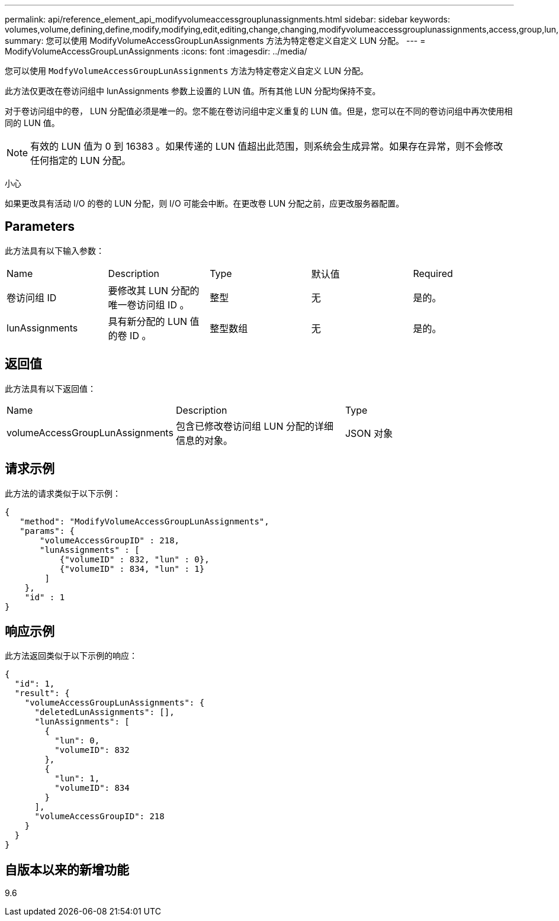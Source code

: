 ---
permalink: api/reference_element_api_modifyvolumeaccessgrouplunassignments.html 
sidebar: sidebar 
keywords: volumes,volume,defining,define,modify,modifying,edit,editing,change,changing,modifyvolumeaccessgrouplunassignments,access,group,lun,assignment 
summary: 您可以使用 ModifyVolumeAccessGroupLunAssignments 方法为特定卷定义自定义 LUN 分配。 
---
= ModifyVolumeAccessGroupLunAssignments
:icons: font
:imagesdir: ../media/


[role="lead"]
您可以使用 `ModfyVolumeAccessGroupLunAssignments` 方法为特定卷定义自定义 LUN 分配。

此方法仅更改在卷访问组中 lunAssignments 参数上设置的 LUN 值。所有其他 LUN 分配均保持不变。

对于卷访问组中的卷， LUN 分配值必须是唯一的。您不能在卷访问组中定义重复的 LUN 值。但是，您可以在不同的卷访问组中再次使用相同的 LUN 值。


NOTE: 有效的 LUN 值为 0 到 16383 。如果传递的 LUN 值超出此范围，则系统会生成异常。如果存在异常，则不会修改任何指定的 LUN 分配。

小心

如果更改具有活动 I/O 的卷的 LUN 分配，则 I/O 可能会中断。在更改卷 LUN 分配之前，应更改服务器配置。



== Parameters

此方法具有以下输入参数：

|===


| Name | Description | Type | 默认值 | Required 


 a| 
卷访问组 ID
 a| 
要修改其 LUN 分配的唯一卷访问组 ID 。
 a| 
整型
 a| 
无
 a| 
是的。



 a| 
lunAssignments
 a| 
具有新分配的 LUN 值的卷 ID 。
 a| 
整型数组
 a| 
无
 a| 
是的。

|===


== 返回值

此方法具有以下返回值：

|===


| Name | Description | Type 


 a| 
volumeAccessGroupLunAssignments
 a| 
包含已修改卷访问组 LUN 分配的详细信息的对象。
 a| 
JSON 对象

|===


== 请求示例

此方法的请求类似于以下示例：

[listing]
----
{
   "method": "ModifyVolumeAccessGroupLunAssignments",
   "params": {
       "volumeAccessGroupID" : 218,
       "lunAssignments" : [
           {"volumeID" : 832, "lun" : 0},
           {"volumeID" : 834, "lun" : 1}
        ]
    },
    "id" : 1
}
----


== 响应示例

此方法返回类似于以下示例的响应：

[listing]
----
{
  "id": 1,
  "result": {
    "volumeAccessGroupLunAssignments": {
      "deletedLunAssignments": [],
      "lunAssignments": [
        {
          "lun": 0,
          "volumeID": 832
        },
        {
          "lun": 1,
          "volumeID": 834
        }
      ],
      "volumeAccessGroupID": 218
    }
  }
}
----


== 自版本以来的新增功能

9.6
